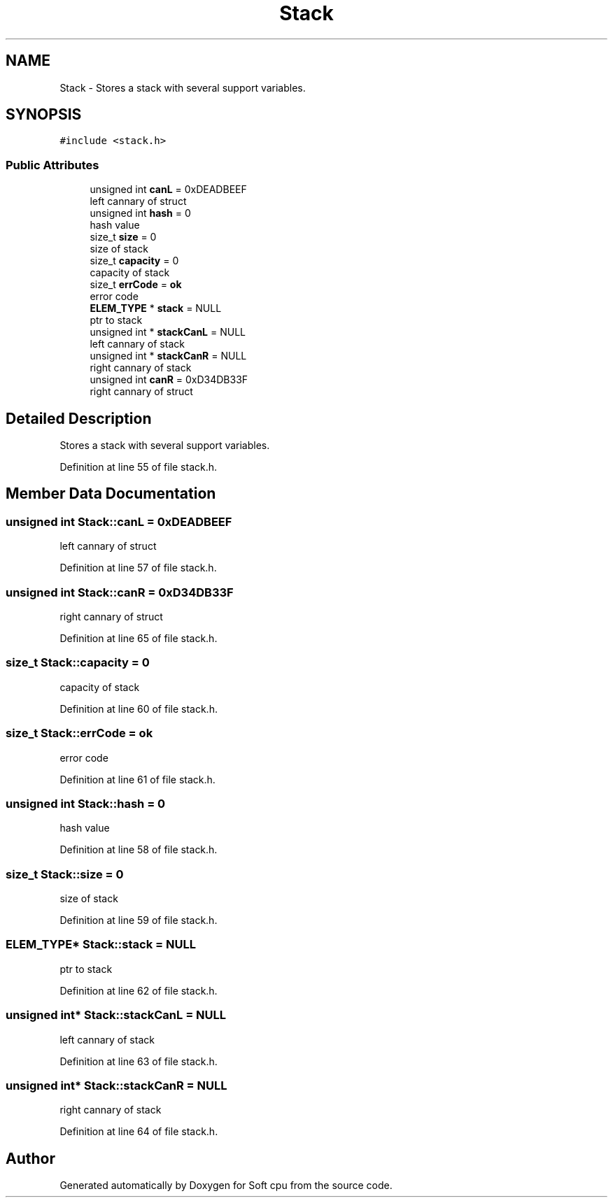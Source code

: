 .TH "Stack" 3 "Sat Oct 15 2022" "Version 2" "Soft cpu" \" -*- nroff -*-
.ad l
.nh
.SH NAME
Stack \- Stores a stack with several support variables\&.  

.SH SYNOPSIS
.br
.PP
.PP
\fC#include <stack\&.h>\fP
.SS "Public Attributes"

.in +1c
.ti -1c
.RI "unsigned int \fBcanL\fP = 0xDEADBEEF"
.br
.RI "left cannary of struct "
.ti -1c
.RI "unsigned int \fBhash\fP = 0"
.br
.RI "hash value "
.ti -1c
.RI "size_t \fBsize\fP = 0"
.br
.RI "size of stack "
.ti -1c
.RI "size_t \fBcapacity\fP = 0"
.br
.RI "capacity of stack "
.ti -1c
.RI "size_t \fBerrCode\fP = \fBok\fP"
.br
.RI "error code "
.ti -1c
.RI "\fBELEM_TYPE\fP * \fBstack\fP = NULL"
.br
.RI "ptr to stack "
.ti -1c
.RI "unsigned int * \fBstackCanL\fP = NULL"
.br
.RI "left cannary of stack "
.ti -1c
.RI "unsigned int * \fBstackCanR\fP = NULL"
.br
.RI "right cannary of stack "
.ti -1c
.RI "unsigned int \fBcanR\fP = 0xD34DB33F"
.br
.RI "right cannary of struct "
.in -1c
.SH "Detailed Description"
.PP 
Stores a stack with several support variables\&. 
.PP
Definition at line 55 of file stack\&.h\&.
.SH "Member Data Documentation"
.PP 
.SS "unsigned int Stack::canL = 0xDEADBEEF"

.PP
left cannary of struct 
.PP
Definition at line 57 of file stack\&.h\&.
.SS "unsigned int Stack::canR = 0xD34DB33F"

.PP
right cannary of struct 
.PP
Definition at line 65 of file stack\&.h\&.
.SS "size_t Stack::capacity = 0"

.PP
capacity of stack 
.PP
Definition at line 60 of file stack\&.h\&.
.SS "size_t Stack::errCode = \fBok\fP"

.PP
error code 
.PP
Definition at line 61 of file stack\&.h\&.
.SS "unsigned int Stack::hash = 0"

.PP
hash value 
.PP
Definition at line 58 of file stack\&.h\&.
.SS "size_t Stack::size = 0"

.PP
size of stack 
.PP
Definition at line 59 of file stack\&.h\&.
.SS "\fBELEM_TYPE\fP* Stack::stack = NULL"

.PP
ptr to stack 
.PP
Definition at line 62 of file stack\&.h\&.
.SS "unsigned int* Stack::stackCanL = NULL"

.PP
left cannary of stack 
.PP
Definition at line 63 of file stack\&.h\&.
.SS "unsigned int* Stack::stackCanR = NULL"

.PP
right cannary of stack 
.PP
Definition at line 64 of file stack\&.h\&.

.SH "Author"
.PP 
Generated automatically by Doxygen for Soft cpu from the source code\&.

